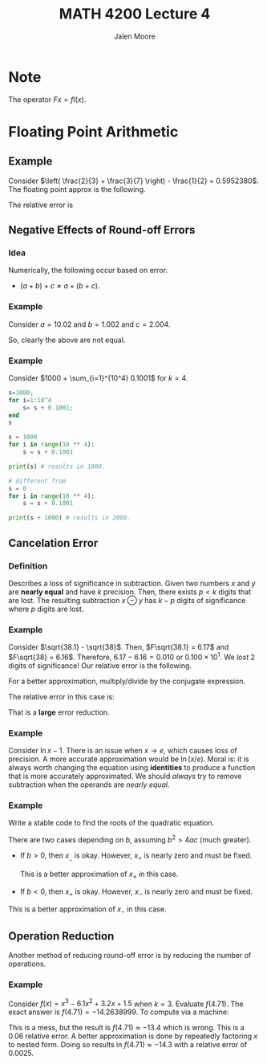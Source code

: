 #+title: MATH 4200 Lecture 4 
#+author: Jalen Moore

* Note

The operator $F x = fl(x)$.

* Floating Point Arithmetic
** Example

Consider $\left( \frac{2}{3} + \frac{3}{7} \right) - \frac{1}{2} = 0.5952380$. The floating point approx is the following.

\begin{align*}
  F\left( F\frac{2}{3} + F\frac{3}{7} \right) - F\frac{1}{2} &\approx F( 0.667 \times 10^0 + 0.429\times 10^0 ) - 0.500 \times 10^0,\\
  &\approx F1.096 - 0.500,\\
  &\approx 0.110 \times 10^1 - 0.500,\\
  &\approx 0.600. 
\end{align*}

The relative error is

\begin{align*}
  \left| \frac{\frac{25}{42} - 0.600}{\frac{25}{42}} \right| = 0.8 \times 10^{-2}.
\end{align*}

** Negative Effects of Round-off Errors 
*** Idea

Numerically, the following occur based on error.

- $(a+b)+c \neq a+(b+c)$.

*** Example

Consider $a=10.02$ and $b=1.002$ and $c=2.004$.

\begin{align*}
  (a+b)+c &\approx (0.1002 \times 10^2 + 0.1002\times 10^1) + 0.2004 \times 10^1,\\
  &\approx 11.022 + 0.2004 \times 10^1,\\
  &\approx 0.1102 \times 10^2 + 0.2004 \times 10^1,\\
  &\approx 13.024,\\
  &\approx 0.1302 \times 10^2.
\end{align*}

\begin{align*}
  a + (b + c) &\approx  0.1002 \times 10^2 + (0.1002\times 10^1 + 0.2004 \times 10^1),\\
  &\approx 0.1002 \times 10^2 + 3.006,\\
  &\approx 13.026,\\
  &\approx 0.1303 \times 10^2.
\end{align*}

So, clearly the above are not equal.

*** Example

Consider $1000 + \sum_{i=1}^{10^4} 0.1001$ for $k=4$.

#+begin_src matlab
  s=1000;
  for i=1:10^4
      s= s + 0.1001;
  end
  s
#+end_src

#+begin_src python
  s = 1000
  for i in range(10 ** 4):
      s = s + 0.1001

  print(s) # results in 1000.

  # different from
  s = 0 
  for i in range(10 ** 4):
      s = s + 0.1001

  print(s + 1000) # results in 2000.
#+end_src

** Cancelation Error
*** Definition

Describes a loss of significance in subtraction. Given two numbers $x$ and $y$ are *nearly equal* and have $k$ precision. Then, there exists $p < k$ digits that are lost. The resulting subtraction $x\ominus y$ has $k-p$ digits of significance where $p$ digits are lost.

*** Example

Consider $\sqrt{38.1} - \sqrt{38}$. Then, $F\sqrt{38.1} = 6.17$ and $F\sqrt{38} = 6.16$. Therefore, $6.17 - 6.16 = 0.010$ or $0.100\times 10^1$. We /lost/ 2 digits of significance! Our relative error is the following. 

\begin{align*}
  \left| \frac{\sqrt{38.1} - \sqrt{38} - 0.010}{\sqrt{38.1} - \sqrt{38}} \right| \approx 0.23.
\end{align*}

For a better approximation, multiply/divide by the conjugate expression.

\begin{align*}
  \left( \sqrt{38.1} - \sqrt{38}\right) \cdot \frac{\sqrt{38.1} + \sqrt{38}}{\sqrt{38.1} + \sqrt{38}}
  &= \frac{0.1}{\sqrt{38.1} + \sqrt{38}} \approx 0.8130 \times 10^{-2}.
\end{align*}

The relative error in this case is:

\begin{align*}
  \left| \frac{\sqrt{38.1} - \sqrt{38} - 0.008130}{\sqrt{38.1} - \sqrt{38}} \right| \approx 0.003.
\end{align*}

That is a *large* error reduction.

*** Example

Consider $\ln{x} - 1$. There is an issue when $x\rightarrow e$, which causes loss of precision. A more accurate approximation would be $\ln{\left( x/e \right)}$. Moral is: it is always worth changing the equation using *identities* to produce a function that is more accurately approximated. We should /always/ try to remove subtraction when the operands are /nearly equal/.

*** Example

Write a stable code to find the roots of the quadratic equation.

There are two cases depending on $b$, assuming $b^2 > 4ac$ (much greater).

- If $b>0$, then $x_{}_{-}$ is okay. However, $x_+$ is nearly zero and must be fixed.

  \begin{align*}
    x_+ &= \frac{-b+\sqrt{b^2-4ac}}{2a} \cdot \frac{b+\sqrt{b^2-4ac}}{b+\sqrt{b^2-4ac}},\\
    &= \frac{-2c}{b+\sqrt{b^2-4ac}}.
  \end{align*}

  This is a better approximation of $x_+$ in this case. 

- If $b<0$, then $x_+$ is okay. However, $x_-$ is nearly zero and must be fixed.

  \begin{align*}
    x_- &= \frac{-b-\sqrt{b^2-4ac}}{2a} \cdot \frac{-b+\sqrt{b^2-4ac}}{-b+\sqrt{b^2-4ac}},\\
    &= \frac{2c}{-b+\sqrt{b^2-4ac}}.
  \end{align*}

This is a better approximation of $x_-$ in this case.
  
** Operation Reduction

Another method of reducing round-off error is by reducing the number of operations.

*** Example

Consider $f(x) = x^3 - 6.1 x^2 + 3.2 x + 1.5$ when $k=3$. Evaluate $f(4.71)$. The exact answer is $f(4.71)=-14.2638999$. To compute via a machine:

\begin{align*}
  f(4.71) &\approx F \cdot (F \cdot (F \cdot (F(F4.71)^3 - F( F6.1 (F4.71)^2)) + F(F3.2 (F4.71))) + F1.5),\\
\end{align*}

This is a mess, but the result is $f(4.71) \approx -13.4$ which is wrong. This is a $0.06$ relative error. A better approximation is done by repeatedly factoring $x$ to nested form. Doing so results in $f(4.71)\approx-14.3$ with a relative error of $0.0025$. 
